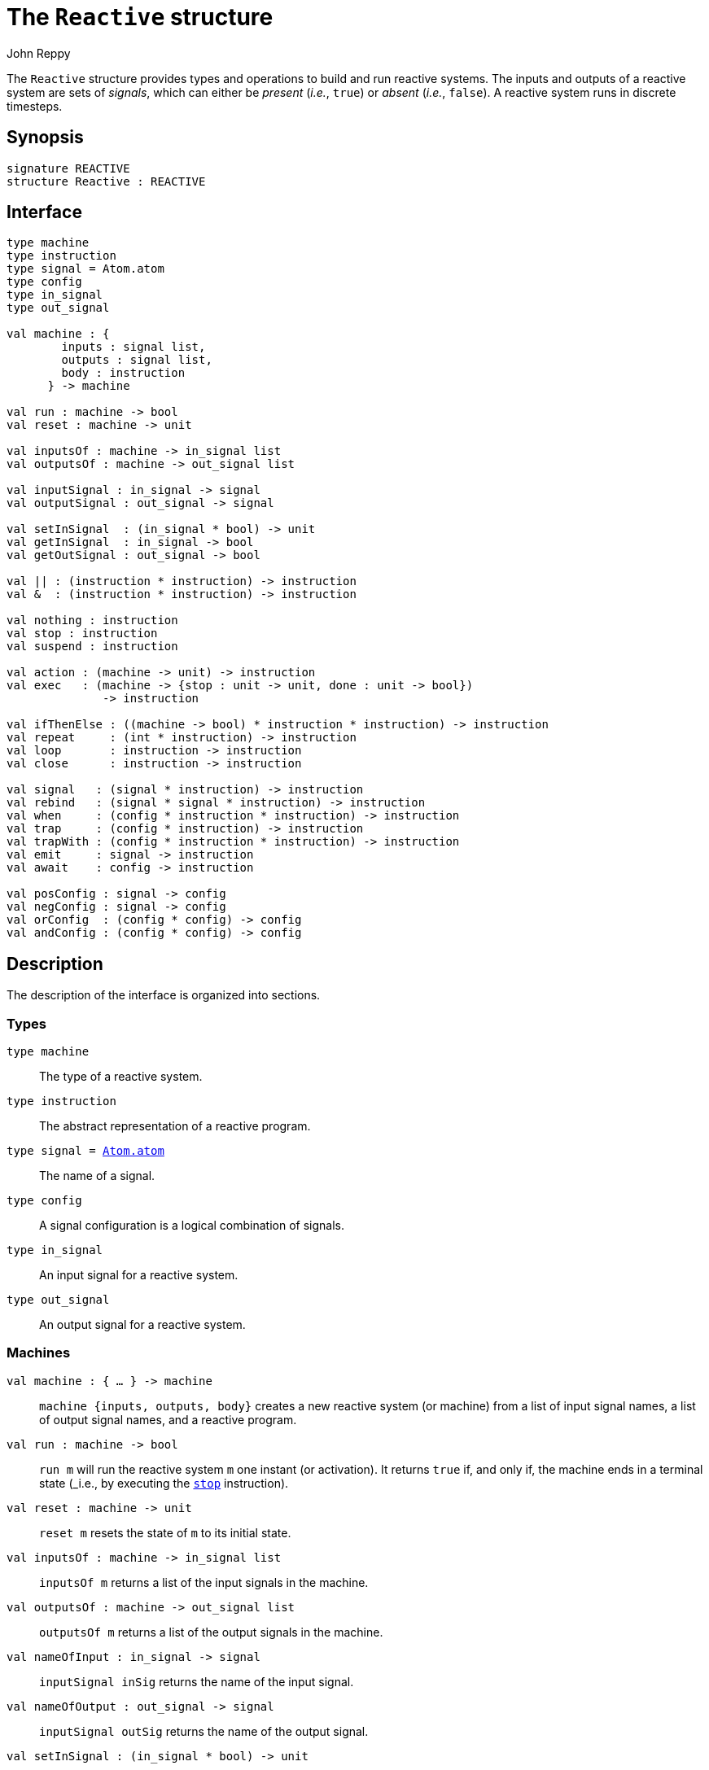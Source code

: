 = The `Reactive` structure
:Author: John Reppy
:Date: {release-date}
:stem: latexmath
:source-highlighter: pygments
:VERSION: {smlnj-version}

The `Reactive` structure provides types and operations to build and
run reactive systems.  The inputs and outputs of a reactive system
are sets of _signals_, which can either be _present_ (_i.e._, `true`)
or _absent_ (_i.e._, `false`).  A reactive system runs in discrete
timesteps.


== Synopsis

[source,sml]
------------
signature REACTIVE
structure Reactive : REACTIVE
------------

== Interface

[source,sml]
------------
type machine
type instruction
type signal = Atom.atom
type config
type in_signal
type out_signal

val machine : {
	inputs : signal list,
	outputs : signal list,
	body : instruction
      } -> machine

val run : machine -> bool
val reset : machine -> unit

val inputsOf : machine -> in_signal list
val outputsOf : machine -> out_signal list

val inputSignal : in_signal -> signal
val outputSignal : out_signal -> signal

val setInSignal  : (in_signal * bool) -> unit
val getInSignal  : in_signal -> bool
val getOutSignal : out_signal -> bool

val || : (instruction * instruction) -> instruction
val &  : (instruction * instruction) -> instruction

val nothing : instruction
val stop : instruction
val suspend : instruction

val action : (machine -> unit) -> instruction
val exec   : (machine -> {stop : unit -> unit, done : unit -> bool})
	      -> instruction

val ifThenElse : ((machine -> bool) * instruction * instruction) -> instruction
val repeat     : (int * instruction) -> instruction
val loop       : instruction -> instruction
val close      : instruction -> instruction

val signal   : (signal * instruction) -> instruction
val rebind   : (signal * signal * instruction) -> instruction
val when     : (config * instruction * instruction) -> instruction
val trap     : (config * instruction) -> instruction
val trapWith : (config * instruction * instruction) -> instruction
val emit     : signal -> instruction
val await    : config -> instruction

val posConfig : signal -> config
val negConfig : signal -> config
val orConfig  : (config * config) -> config
val andConfig : (config * config) -> config
------------

== Description

The description of the interface is organized into sections.

=== Types

`[.kw]#type# machine`::
  The type of a reactive system.

`[.kw]#type# instruction`::
  The abstract representation of a reactive program.

`[.kw]#type# signal = xref:../Util/str-Atom.adoc#type:atom[Atom.atom]`::
  The name of a signal.

`[.kw]#type# config`::
  A signal configuration is a logical combination of signals.

`[.kw]#type# in_signal`::
  An input signal for a reactive system.

`[.kw]#type# out_signal`::
  An output signal for a reactive system.

=== Machines

`[.kw]#val# machine : { ... } \-> machine`::
  `machine {inputs, outputs, body}` creates a new reactive system (or machine)
  from a list of input signal names, a list of output signal names, and a reactive
  program.

`[.kw]#val# run : machine \-> bool`::
  `run m` will run the reactive system `m` one instant (or activation).
  It returns `true` if, and only if, the machine ends in a terminal state
  (_i.e., by executing the xref:val:stop[`stop`] instruction).

`[.kw]#val# reset : machine \-> unit`::
  `reset m` resets the state of `m` to its initial state.

`[.kw]#val# inputsOf : machine \-> in_signal list`::
  `inputsOf m` returns a list of the input signals in the machine.

`[.kw]#val# outputsOf : machine \-> out_signal list`::
  `outputsOf m` returns a list of the output signals in the machine.

[[val:nameOfInput]]
`[.kw]#val# nameOfInput : in_signal \-> signal`::
  `inputSignal inSig` returns the name of the input signal.

[[val:nameOfOutput]]
`[.kw]#val# nameOfOutput : out_signal \-> signal`::
  `inputSignal outSig` returns the name of the output signal.

`[.kw]#val# setInSignal : (in_signal * bool) \-> unit`::
  `setInSignal (inSig, b)` sets the value of the input signal to `b`.

`[.kw]#val# getInSignal : in_signal \-> bool`::
  `getInSignal inSig` gets the current value of the input signal.

`[.kw]#val# getOutSignal : out_signal \-> bool`::
  `getOutSignal inSig` gets the current value of the output signal.

=== Instructions

`[.kw]#val# || : (instruction * instruction) \-> instruction`::
  `|| (i1, i2)` forms the parallel composition of the two programs.
  Activation of the resulting program will interleave the two
  programs until either one of them suspends (see the
  xref:val:suspend[`suspend`] instruction) or both programs terminate.

`[.kw]#val# & : (instruction * instruction) \-> instruction`::
 `& (i1, i2)` forms the sequential composition of the two programs.

`[.kw]#val# nothing : instruction`::
  The program that does nothing.

[[val:stop]]
`[.kw]#val# stop : instruction`::
  The program that stops; _i.e._, reaches the terminal state for
  the current and all future activations.

[[val:suspend]]
`[.kw]#val# suspend : instruction`::
  The program that suspends the current activation.

`[.kw]#val# action : (machine \-> unit) \-> instruction`::
  *something*

`[.kw]#val# exec : (machine \-> {stop : unit \-> unit, done : unit \-> bool}) \-> instruction`::
  `exec f` returns a program that encapsulates the *SML* computation defined by
  the function `f`.

`[.kw]#val# ifThenElse : ((machine \-> bool) * instruction * instruction) \-> instruction`::
  *something*

`[.kw]#val# repeat : (int * instruction) \-> instruction`::
  *something*

`[.kw]#val# loop : instruction \-> instruction`::
  *something*

`[.kw]#val# close : instruction \-> instruction`::
  *something*

`[.kw]#val# signal : (signal * instruction) \-> instruction`::
  *something*

`[.kw]#val# rebind : (signal * signal * instruction) \-> instruction`::
  *something*

`[.kw]#val# when : (config * instruction * instruction) \-> instruction`::
  *something*

`[.kw]#val# trapWith : (config * instruction * instruction) \-> instruction`::
  `trapWith (cfg, i1, i2)` returns the program that ...

`[.kw]#val# trap : (config * instruction) \-> instruction`::
  `trap (cfg, i)`
  This expression is equivalent to
+
[source,sml]
------------
trapWith (cfg, i, nothing)
------------

`[.kw]#val# emit : signal \-> instruction`::
  `emit sigId` returns the program that emits the signal with the given
  name (_i.e._, the signal is _present_).

`[.kw]#val# await : config \-> instruction`::
  `await cfg` returns the program that waits for the configuration to hold.

=== Signal configurations

`[.kw]#val# posConfig : signal \-> config`::
  `posConfig sigId` defines a configuration that holds if, and only if,
  the signal named `sigId` is present.

`[.kw]#val# negConfig : signal \-> config`::
  `negConfig sigId` defines a configuration that holds if, and only if,
  the signal named `sigId` is *not* present.

`[.kw]#val# orConfig : (config * config) \-> config`::
  `orConfig (cfg1, cfg2)` defines a configuration that holds if either `cfg1`
  or `cfg2` (inclusive) holds.

`[.kw]#val# andConfig : (config * config) \-> config`::
  `andConfig (cfg1, cfg2)` defines a configuration that holds if both `cfg1`
  and `cfg2` hold.

=== Deprecated functions

The following functions are part of the interface, but have been
deprecated.

`[.kw]#val# inputSignal : in_signal -> signal`::
  se xref:#val:nameOfInput[`nameOfInput`] instead.

`[.kw]#val# outputSignal : out_signal -> signal`::
  se xref:#val:nameOfOutput[`nameOfOutput`] instead.

== See Also

xref:reactive-lib.adoc[__The Reactive Library__]
